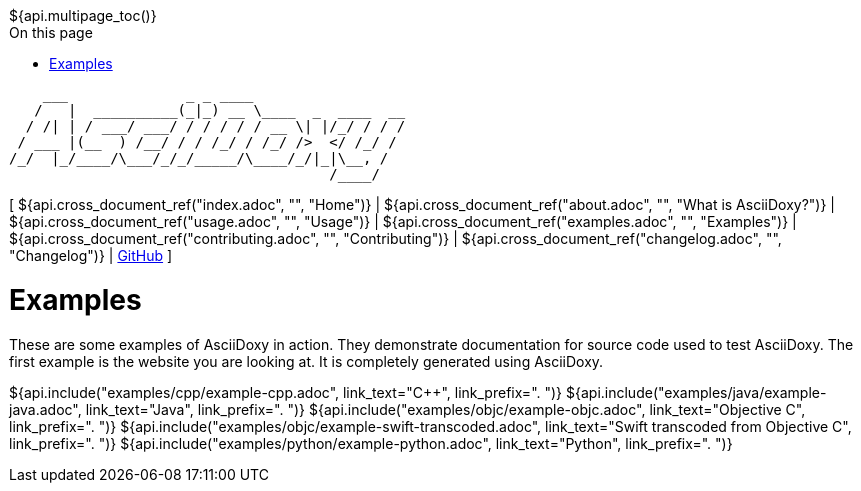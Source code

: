 // Copyright (C) 2019-2020, TomTom (http://tomtom.com).
//
// Licensed under the Apache License, Version 2.0 (the "License");
// you may not use this file except in compliance with the License.
// You may obtain a copy of the License at
//
//   http://www.apache.org/licenses/LICENSE-2.0
//
// Unless required by applicable law or agreed to in writing, software
// distributed under the License is distributed on an "AS IS" BASIS,
// WITHOUT WARRANTIES OR CONDITIONS OF ANY KIND, either express or implied.
// See the License for the specific language governing permissions and
// limitations under the License.
= Examples
:notitle:
:icons: font
:doctype: book
:source-highlighter: highlightjs
:toc: right
:toc-title: On this page
${api.multipage_toc()}

----
    ___              _ _ ____
   /   |  __________(_|_) __ \____  _  ____  __
  / /| | / ___/ ___/ / / / / / __ \| |/_/ / / /
 / ___ |(__  ) /__/ / / /_/ / /_/ />  </ /_/ /
/_/  |_/____/\___/_/_/_____/\____/_/|_|\__, /
                                      /____/
----

[ ${api.cross_document_ref("index.adoc", "", "Home")} |
${api.cross_document_ref("about.adoc", "", "What is AsciiDoxy?")} |
${api.cross_document_ref("usage.adoc", "", "Usage")} |
${api.cross_document_ref("examples.adoc", "", "Examples")} |
${api.cross_document_ref("contributing.adoc", "", "Contributing")} |
${api.cross_document_ref("changelog.adoc", "", "Changelog")} |
https://github.com/tomtom-international/asciidoxy[GitHub] ]

= {doctitle}

These are some examples of AsciiDoxy in action. They demonstrate documentation for source code used
to test AsciiDoxy. The first example is the website you are looking at. It is completely generated
using AsciiDoxy.

${api.include("examples/cpp/example-cpp.adoc", link_text="{Cpp}", link_prefix=". ")}
${api.include("examples/java/example-java.adoc", link_text="Java", link_prefix=". ")}
${api.include("examples/objc/example-objc.adoc", link_text="Objective C", link_prefix=". ")}
${api.include("examples/objc/example-swift-transcoded.adoc", link_text="Swift transcoded from Objective C", link_prefix=". ")}
${api.include("examples/python/example-python.adoc", link_text="Python", link_prefix=". ")}

